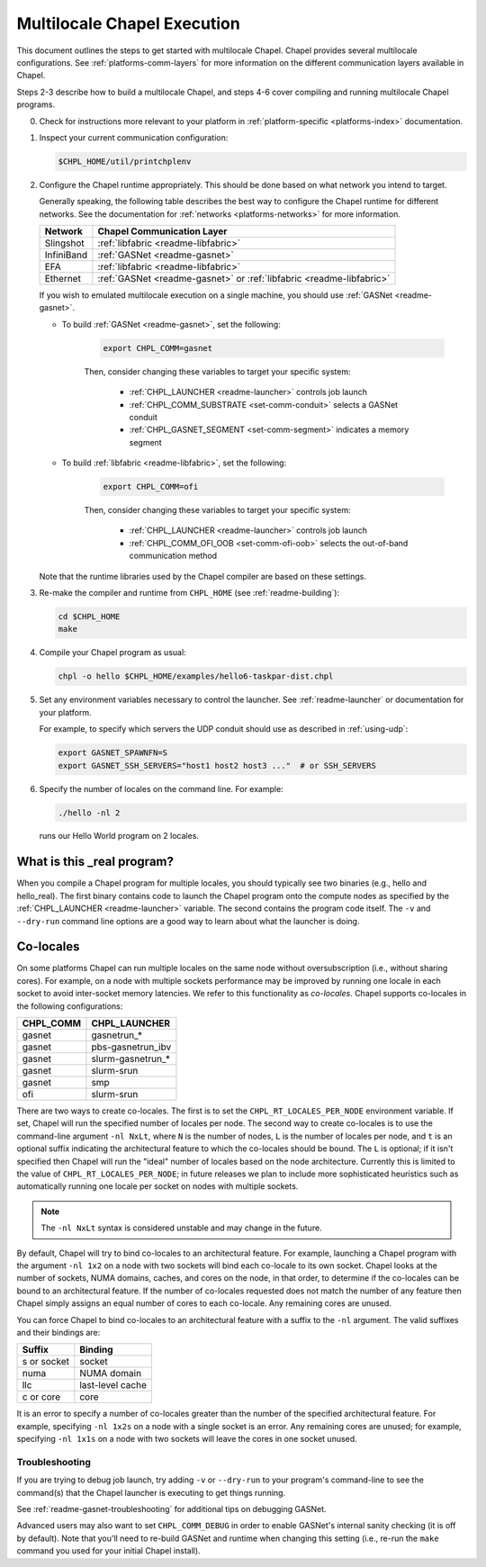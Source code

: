 .. _readme-multilocale:

============================
Multilocale Chapel Execution
============================

This document outlines the steps to get started with multilocale Chapel. Chapel provides several multilocale configurations. See :ref:`platforms-comm-layers` for more information on the different communication layers available in Chapel.

Steps 2-3 describe how to build a multilocale Chapel, and steps 4-6 cover
compiling and running multilocale Chapel programs.

0. Check for instructions more relevant to your platform in
   :ref:`platform-specific <platforms-index>` documentation.

#. Inspect your current communication configuration:

   .. code-block:: bash

     $CHPL_HOME/util/printchplenv

#. Configure the Chapel runtime appropriately. This should be done based on what
   network you intend to target.

   Generally speaking, the following table describes the best way to configure
   the Chapel runtime for different networks. See the documentation for
   :ref:`networks <platforms-networks>` for more information.

   =============  ====================================
   Network        Chapel Communication Layer
   =============  ====================================
    Slingshot     :ref:`libfabric <readme-libfabric>`
    InfiniBand    :ref:`GASNet <readme-gasnet>`
    EFA           :ref:`libfabric <readme-libfabric>`
    Ethernet      :ref:`GASNet <readme-gasnet>` or
                  :ref:`libfabric <readme-libfabric>`
   =============  ====================================

   If you wish to emulated multilocale execution on a single machine, you should
   use :ref:`GASNet <readme-gasnet>`.

   * To build :ref:`GASNet <readme-gasnet>`, set the following:

      .. code-block:: bash

        export CHPL_COMM=gasnet

      Then, consider changing these variables to target your specific system:

        * :ref:`CHPL_LAUNCHER <readme-launcher>` controls job launch
        * :ref:`CHPL_COMM_SUBSTRATE <set-comm-conduit>` selects a GASNet conduit
        * :ref:`CHPL_GASNET_SEGMENT <set-comm-segment>` indicates a memory segment

   * To build :ref:`libfabric <readme-libfabric>`, set the following:

      .. code-block:: bash

        export CHPL_COMM=ofi

      Then, consider changing these variables to target your specific system:

        * :ref:`CHPL_LAUNCHER <readme-launcher>` controls job launch
        * :ref:`CHPL_COMM_OFI_OOB <set-comm-ofi-oob>` selects the out-of-band communication method

   Note that the runtime libraries used by the Chapel compiler are
   based on these settings.

#.
   .. _remake-the-compiler:

   Re-make the compiler and runtime from ``CHPL_HOME`` (see :ref:`readme-building`):

   .. code-block:: bash

     cd $CHPL_HOME
     make

#. Compile your Chapel program as usual:

   .. code-block:: bash

     chpl -o hello $CHPL_HOME/examples/hello6-taskpar-dist.chpl

#. Set any environment variables necessary to control the launcher.
   See :ref:`readme-launcher` or documentation for your platform.

   For example, to specify which servers the UDP conduit should use as
   described in :ref:`using-udp`:

   .. code-block:: bash

     export GASNET_SPAWNFN=S
     export GASNET_SSH_SERVERS="host1 host2 host3 ..."  # or SSH_SERVERS

#. Specify the number of locales on the command line. For example:

   .. code-block:: bash

     ./hello -nl 2

   runs our Hello World program on 2 locales.

What is this _real program?
+++++++++++++++++++++++++++

When you compile a Chapel program for multiple locales, you should
typically see two binaries (e.g., hello and hello_real).  The first
binary contains code to launch the Chapel program onto the compute nodes
as specified by the :ref:`CHPL_LAUNCHER <readme-launcher>` variable. The
second contains the program code itself. The ``-v`` and ``--dry-run``
command line options are a good way to learn about what the launcher is
doing.


.. index::
   single: colocale
   single: co-locale
.. _readme-colocale:

Co-locales
++++++++++

On some platforms Chapel can run multiple locales on the same node without
oversubscription (i.e., without sharing cores). For example, on a node with
multiple sockets performance may be improved by running one locale in each
socket to avoid inter-socket memory latencies. We refer to this functionality
as *co-locales*. Chapel supports co-locales in the
following configurations:

=========   =============
CHPL_COMM   CHPL_LAUNCHER
=========   =============
gasnet      gasnetrun_*
gasnet      pbs-gasnetrun_ibv
gasnet      slurm-gasnetrun_*
gasnet      slurm-srun
gasnet      smp
ofi         slurm-srun
=========   =============

There are two ways to create co-locales. The first is to set the
``CHPL_RT_LOCALES_PER_NODE`` environment variable. If set, Chapel will run
the specified number of locales per node. The second way to create co-locales
is to use the command-line argument ``-nl NxLt``, where ``N`` is the number
of nodes, ``L`` is the number of locales per node, and ``t`` is an optional
suffix indicating the architectural feature to which the co-locales should be
bound. The ``L`` is optional; if it isn't specified then Chapel will run
the "ideal" number of locales based on the node architecture. Currently this
is limited to the value of ``CHPL_RT_LOCALES_PER_NODE``; in future releases
we plan to include more sophisticated heuristics such as automatically
running one locale per socket on nodes with multiple sockets.

.. note::

   The ``-nl NxLt`` syntax is considered unstable and may change in the
   future.

By default, Chapel will try to bind co-locales to an architectural feature.
For example, launching a Chapel program with the argument ``-nl 1x2`` on a
node with two sockets will bind each co-locale to its own socket. Chapel
looks at the number of sockets, NUMA domains, caches, and cores on the node,
in that order, to determine if the co-locales can be bound to an
architectural feature. If the number of co-locales requested does not match
the number of any feature then Chapel simply assigns an equal number of cores
to each co-locale. Any remaining cores are unused.

You can force Chapel to bind co-locales to an architectural feature with a
suffix to the ``-nl`` argument. The valid suffixes and their bindings are:

===========   =============
Suffix        Binding
===========   =============
s or socket   socket
numa          NUMA domain
llc           last-level cache
c or core     core
===========   =============

It is an error to specify a number of co-locales greater than the number of
the specified architectural feature. For example, specifying ``-nl 1x2s`` on a
node with a single socket is an error. Any remaining cores are
unused; for example, specifying ``-nl 1x1s`` on a node with two sockets
will leave the cores in one socket unused.

Troubleshooting
***************

If you are trying to debug job launch, try adding ``-v`` or
``--dry-run`` to your program's command-line to see the command(s)
that the Chapel launcher is executing to get things running.

See :ref:`readme-gasnet-troubleshooting` for additional tips on debugging GASNet.

.. _set-comm-debugging:

Advanced users may also want to set ``CHPL_COMM_DEBUG`` in order to
enable GASNet's internal sanity checking (it is off by default).  Note
that you'll need to re-build GASNet and runtime when changing this
setting (i.e., re-run the ``make`` command you used for your initial
Chapel install).

